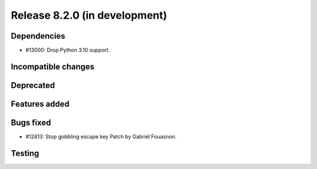 Release 8.2.0 (in development)
==============================

Dependencies
------------

* #13000: Drop Python 3.10 support.

Incompatible changes
--------------------

Deprecated
----------

Features added
--------------

Bugs fixed
----------

* #12813: Stop gobbling escape key
  Patch by Gabriel Fouasnon.

Testing
-------
